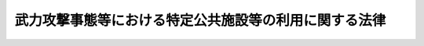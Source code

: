 .. _H16HO114:

======================================================
武力攻撃事態等における特定公共施設等の利用に関する法律
======================================================

.. raw:: html
    
    
    <b>武力攻撃事態等における特定公共施設等の利用に関する法律<br>
    （平成十六年六月十八日法律第百十四号）</b><br><br><div align="right">最終改正：平成二〇年六月一八日法律第七五号</div><br><a name="0000000000000000000000000000000000000000000000000000000000000000000000000000000"></a>
    <br>
    　<a href="#1000000000001000000000000000000000000000000000000000000000000000000000000000000" target="data">第一章　総則（第一条―第五条）</a>
    <br>
    　<a href="#1000000000002000000000000000000000000000000000000000000000000000000000000000000" target="data">第二章　港湾施設の利用（第六条―第九条）</a>
    <br>
    　<a href="#1000000000003000000000000000000000000000000000000000000000000000000000000000000" target="data">第三章　飛行場施設の利用（第十条・第十一条）</a>
    <br>
    　<a href="#1000000000004000000000000000000000000000000000000000000000000000000000000000000" target="data">第四章　道路の利用（第十二条）</a>
    <br>
    　<a href="#1000000000005000000000000000000000000000000000000000000000000000000000000000000" target="data">第五章　海域の利用（第十三条・第十四条）</a>
    <br>
    　<a href="#1000000000006000000000000000000000000000000000000000000000000000000000000000000" target="data">第六章　空域の利用（第十五条・第十六条）</a>
    <br>
    　<a href="#1000000000007000000000000000000000000000000000000000000000000000000000000000000" target="data">第七章　電波の利用（第十七条・第十八条）</a>
    <br>
    　<a href="#1000000000008000000000000000000000000000000000000000000000000000000000000000000" target="data">第八章　雑則（第十九条―第二十二条）</a>
    <br>
    　<a href="#5000000000000000000000000000000000000000000000000000000000000000000000000000000" target="data">附則</a>
    <br><p>　　　<b><a name="1000000000001000000000000000000000000000000000000000000000000000000000000000000">第一章　総則</a>
    </b>
    </p><p>
    </p><div class="arttitle"><a name="1000000000000000000000000000000000000000000000000100000000000000000000000000000">（目的）</a>
    </div><div class="item"><b>第一条</b>
    <a name="1000000000000000000000000000000000000000000000000100000000001000000000000000000"></a>
    　この法律は、武力攻撃事態等における特定公共施設等の利用に関し、指針の策定その他の必要な事項を定めることにより、その総合的な調整を図り、もって対処措置等の的確かつ迅速な実施を図ることを目的とする。
    </div>
    
    <p>
    </p><div class="arttitle"><a name="1000000000000000000000000000000000000000000000000200000000000000000000000000000">（定義）</a>
    </div><div class="item"><b>第二条</b>
    <a name="1000000000000000000000000000000000000000000000000200000000001000000000000000000"></a>
    　この法律において「武力攻撃事態等」、「武力攻撃」、「指定行政機関」、「指定公共機関」、「対処基本方針」及び「対策本部長」の意義は、それぞれ<a href="/cgi-bin/idxrefer.cgi?H_FILE=%95%bd%88%ea%8c%dc%96%40%8e%b5%8b%e3&amp;REF_NAME=%95%90%97%cd%8d%55%8c%82%8e%96%91%d4%93%99%82%c9%82%a8%82%af%82%e9%89%e4%82%aa%8d%91%82%cc%95%bd%98%61%82%c6%93%c6%97%a7%95%c0%82%d1%82%c9%8d%91%8b%79%82%d1%8d%91%96%af%82%cc%88%c0%91%53%82%cc%8a%6d%95%db%82%c9%8a%d6%82%b7%82%e9%96%40%97%a5&amp;ANCHOR_F=&amp;ANCHOR_T=" target="inyo">武力攻撃事態等における我が国の平和と独立並びに国及び国民の安全の確保に関する法律</a>
    （平成十五年法律第七十九号。以下「事態対処法」という。）<a href="/cgi-bin/idxrefer.cgi?H_FILE=%95%bd%88%ea%8c%dc%96%40%8e%b5%8b%e3&amp;REF_NAME=%91%e6%88%ea%8f%f0&amp;ANCHOR_F=1000000000000000000000000000000000000000000000000100000000000000000000000000000&amp;ANCHOR_T=1000000000000000000000000000000000000000000000000100000000000000000000000000000#1000000000000000000000000000000000000000000000000100000000000000000000000000000" target="inyo">第一条</a>
    、第二条第一号、同条第四号、同条第六号、第九条第一項及び第十一条第一項に規定する当該用語の意義による。
    </div>
    <div class="item"><b><a name="1000000000000000000000000000000000000000000000000200000000002000000000000000000">２</a>
    </b>
    　この法律において「対処措置等」とは、<a href="/cgi-bin/idxrefer.cgi?H_FILE=%95%bd%88%ea%8c%dc%96%40%8e%b5%8b%e3&amp;REF_NAME=%8e%96%91%d4%91%ce%8f%88%96%40%91%e6%93%f1%8f%f0%91%e6%8e%b5%8d%86&amp;ANCHOR_F=1000000000000000000000000000000000000000000000000200000000002000000007000000000&amp;ANCHOR_T=1000000000000000000000000000000000000000000000000200000000002000000007000000000#1000000000000000000000000000000000000000000000000200000000002000000007000000000" target="inyo">事態対処法第二条第七号</a>
    イ（１）及び（２）に掲げる措置並びに対処基本方針が定められてから廃止されるまでの間に武力攻撃事態等を終結させるためにその推移に応じてアメリカ合衆国の軍隊が実施する日本国とアメリカ合衆国との間の相互協力及び安全保障条約に従って武力攻撃を排除するために必要な行動並びに国民の保護のための措置（<a href="/cgi-bin/idxrefer.cgi?H_FILE=%95%bd%88%ea%98%5a%96%40%88%ea%88%ea%93%f1&amp;REF_NAME=%95%90%97%cd%8d%55%8c%82%8e%96%91%d4%93%99%82%c9%82%a8%82%af%82%e9%8d%91%96%af%82%cc%95%db%8c%ec%82%cc%82%bd%82%df%82%cc%91%5b%92%75%82%c9%8a%d6%82%b7%82%e9%96%40%97%a5&amp;ANCHOR_F=&amp;ANCHOR_T=" target="inyo">武力攻撃事態等における国民の保護のための措置に関する法律</a>
    （平成十六年法律第百十二号）<a href="/cgi-bin/idxrefer.cgi?H_FILE=%95%bd%88%ea%98%5a%96%40%88%ea%88%ea%93%f1&amp;REF_NAME=%91%e6%93%f1%8f%f0%91%e6%8e%4f%8d%80&amp;ANCHOR_F=1000000000000000000000000000000000000000000000000200000000003000000000000000000&amp;ANCHOR_T=1000000000000000000000000000000000000000000000000200000000003000000000000000000#1000000000000000000000000000000000000000000000000200000000003000000000000000000" target="inyo">第二条第三項</a>
    の国民の保護のための措置をいう。第十八条第一項第一号において同じ。）をいう。
    </div>
    <div class="item"><b><a name="1000000000000000000000000000000000000000000000000200000000003000000000000000000">３</a>
    </b>
    　この法律において「特定公共施設等」とは、港湾施設、飛行場施設、道路、海域、空域及び電波をいう。
    </div>
    <div class="item"><b><a name="1000000000000000000000000000000000000000000000000200000000004000000000000000000">４</a>
    </b>
    　この法律において「港湾施設」とは、<a href="/cgi-bin/idxrefer.cgi?H_FILE=%8f%ba%93%f1%8c%dc%96%40%93%f1%88%ea%94%aa&amp;REF_NAME=%8d%60%98%70%96%40&amp;ANCHOR_F=&amp;ANCHOR_T=" target="inyo">港湾法</a>
    （昭和二十五年法律第二百十八号）<a href="/cgi-bin/idxrefer.cgi?H_FILE=%8f%ba%93%f1%8c%dc%96%40%93%f1%88%ea%94%aa&amp;REF_NAME=%91%e6%93%f1%8f%f0%91%e6%8c%dc%8d%80&amp;ANCHOR_F=1000000000000000000000000000000000000000000000000200000000005000000000000000000&amp;ANCHOR_T=1000000000000000000000000000000000000000000000000200000000005000000000000000000#1000000000000000000000000000000000000000000000000200000000005000000000000000000" target="inyo">第二条第五項</a>
    各号の港湾施設（<a href="/cgi-bin/idxrefer.cgi?H_FILE=%8f%ba%93%f1%8e%4f%96%40%8e%b5%8e%4f&amp;REF_NAME=%8d%91%97%4c%8d%e0%8e%59%96%40&amp;ANCHOR_F=&amp;ANCHOR_T=" target="inyo">国有財産法</a>
    （昭和二十三年法律第七十三号）<a href="/cgi-bin/idxrefer.cgi?H_FILE=%8f%ba%93%f1%8e%4f%96%40%8e%b5%8e%4f&amp;REF_NAME=%91%e6%8e%4f%8f%f0%91%e6%8e%4f%8d%80&amp;ANCHOR_F=1000000000000000000000000000000000000000000000000300000000003000000000000000000&amp;ANCHOR_T=1000000000000000000000000000000000000000000000000300000000003000000000000000000#1000000000000000000000000000000000000000000000000300000000003000000000000000000" target="inyo">第三条第三項</a>
    又は<a href="/cgi-bin/idxrefer.cgi?H_FILE=%8f%ba%93%f1%93%f1%96%40%98%5a%8e%b5&amp;REF_NAME=%92%6e%95%fb%8e%a9%8e%a1%96%40&amp;ANCHOR_F=&amp;ANCHOR_T=" target="inyo">地方自治法</a>
    （昭和二十二年法律第六十七号）<a href="/cgi-bin/idxrefer.cgi?H_FILE=%8f%ba%93%f1%93%f1%96%40%98%5a%8e%b5&amp;REF_NAME=%91%e6%93%f1%95%53%8e%4f%8f%5c%94%aa%8f%f0%91%e6%8e%6c%8d%80&amp;ANCHOR_F=1000000000000000000000000000000000000000000000023800000000004000000000000000000&amp;ANCHOR_T=1000000000000000000000000000000000000000000000023800000000004000000000000000000#1000000000000000000000000000000000000000000000023800000000004000000000000000000" target="inyo">第二百三十八条第四項</a>
    の普通財産であるものを除く。）をいう。
    </div>
    <div class="item"><b><a name="1000000000000000000000000000000000000000000000000200000000005000000000000000000">５</a>
    </b>
    　この法律において「飛行場施設」とは、<a href="/cgi-bin/idxrefer.cgi?H_FILE=%8f%ba%8e%4f%88%ea%96%40%94%aa%81%5a&amp;REF_NAME=%8b%f3%8d%60%96%40&amp;ANCHOR_F=&amp;ANCHOR_T=" target="inyo">空港法</a>
    （昭和三十一年法律第八十号）<a href="/cgi-bin/idxrefer.cgi?H_FILE=%8f%ba%8e%4f%88%ea%96%40%94%aa%81%5a&amp;REF_NAME=%91%e6%8e%6c%8f%f0%91%e6%88%ea%8d%80&amp;ANCHOR_F=1000000000000000000000000000000000000000000000000400000000001000000000000000000&amp;ANCHOR_T=1000000000000000000000000000000000000000000000000400000000001000000000000000000#1000000000000000000000000000000000000000000000000400000000001000000000000000000" target="inyo">第四条第一項</a>
    各号に掲げる空港及び<a href="/cgi-bin/idxrefer.cgi?H_FILE=%8f%ba%8e%4f%88%ea%96%40%94%aa%81%5a&amp;REF_NAME=%93%af%96%40%91%e6%8c%dc%8f%f0%91%e6%88%ea%8d%80&amp;ANCHOR_F=1000000000000000000000000000000000000000000000000500000000001000000000000000000&amp;ANCHOR_T=1000000000000000000000000000000000000000000000000500000000001000000000000000000#1000000000000000000000000000000000000000000000000500000000001000000000000000000" target="inyo">同法第五条第一項</a>
    に規定する地方管理空港の施設並びに当該空港及び地方管理空港以外の政令で定める公共の用に供する飛行場（<a href="/cgi-bin/idxrefer.cgi?H_FILE=%8f%ba%93%f1%8e%b5%96%40%93%f1%8e%4f%88%ea&amp;REF_NAME=%8d%71%8b%f3%96%40&amp;ANCHOR_F=&amp;ANCHOR_T=" target="inyo">航空法</a>
    （昭和二十七年法律第二百三十一号）<a href="/cgi-bin/idxrefer.cgi?H_FILE=%8f%ba%93%f1%8e%b5%96%40%93%f1%8e%4f%88%ea&amp;REF_NAME=%91%e6%8c%dc%8f%5c%98%5a%8f%f0%82%cc%8e%6c%91%e6%88%ea%8d%80&amp;ANCHOR_F=1000000000000000000000000000000000000000000000005600400000001000000000000000000&amp;ANCHOR_T=1000000000000000000000000000000000000000000000005600400000001000000000000000000#1000000000000000000000000000000000000000000000005600400000001000000000000000000" target="inyo">第五十六条の四第一項</a>
    の規定に基づき公共の用に供すべきものとして指定された着陸帯その他の施設のある自衛隊の設置する飛行場を含む。）の施設をいう。
    </div>
    <div class="item"><b><a name="1000000000000000000000000000000000000000000000000200000000006000000000000000000">６</a>
    </b>
    　この法律において「道路」とは、<a href="/cgi-bin/idxrefer.cgi?H_FILE=%8f%ba%93%f1%8e%b5%96%40%88%ea%94%aa%81%5a&amp;REF_NAME=%93%b9%98%48%96%40&amp;ANCHOR_F=&amp;ANCHOR_T=" target="inyo">道路法</a>
    （昭和二十七年法律第百八十号）<a href="/cgi-bin/idxrefer.cgi?H_FILE=%8f%ba%93%f1%8e%b5%96%40%88%ea%94%aa%81%5a&amp;REF_NAME=%91%e6%93%f1%8f%f0%91%e6%88%ea%8d%80&amp;ANCHOR_F=1000000000000000000000000000000000000000000000000200000000001000000000000000000&amp;ANCHOR_T=1000000000000000000000000000000000000000000000000200000000001000000000000000000#1000000000000000000000000000000000000000000000000200000000001000000000000000000" target="inyo">第二条第一項</a>
    の道路、<a href="/cgi-bin/idxrefer.cgi?H_FILE=%8f%ba%93%f1%98%5a%96%40%88%ea%94%aa%8e%4f&amp;REF_NAME=%93%b9%98%48%89%5e%91%97%96%40&amp;ANCHOR_F=&amp;ANCHOR_T=" target="inyo">道路運送法</a>
    （昭和二十六年法律第百八十三号）<a href="/cgi-bin/idxrefer.cgi?H_FILE=%8f%ba%93%f1%98%5a%96%40%88%ea%94%aa%8e%4f&amp;REF_NAME=%91%e6%93%f1%8f%f0%91%e6%94%aa%8d%80%82%cc%88%ea&amp;ANCHOR_F=1000000000000000000000000000000000000000000000000200000000008001000000000000000&amp;ANCHOR_T=1000000000000000000000000000000000000000000000000200000000008001000000000000000#1000000000000000000000000000000000000000000000000200000000008001000000000000000" target="inyo">第二条第八項の一</a>
    般自動車道その他の一般交通の用に供する道をいう。
    </div>
    <div class="item"><b><a name="1000000000000000000000000000000000000000000000000200000000007000000000000000000">７</a>
    </b>
    　この法律において「電波」とは、<a href="/cgi-bin/idxrefer.cgi?H_FILE=%8f%ba%93%f1%8c%dc%96%40%88%ea%8e%4f%88%ea&amp;REF_NAME=%93%64%94%67%96%40&amp;ANCHOR_F=&amp;ANCHOR_T=" target="inyo">電波法</a>
    （昭和二十五年法律第百三十一号）<a href="/cgi-bin/idxrefer.cgi?H_FILE=%8f%ba%93%f1%8c%dc%96%40%88%ea%8e%4f%88%ea&amp;REF_NAME=%91%e6%93%f1%8f%f0%91%e6%88%ea%8d%86&amp;ANCHOR_F=1000000000000000000000000000000000000000000000000200000000007000000001000000000&amp;ANCHOR_T=1000000000000000000000000000000000000000000000000200000000007000000001000000000#1000000000000000000000000000000000000000000000000200000000007000000001000000000" target="inyo">第二条第一号</a>
    の電波をいう。
    </div>
    
    <p>
    </p><div class="arttitle"><a name="1000000000000000000000000000000000000000000000000300000000000000000000000000000">（対策本部長の責務）</a>
    </div><div class="item"><b>第三条</b>
    <a name="1000000000000000000000000000000000000000000000000300000000001000000000000000000"></a>
    　対策本部長は、対処措置等の的確かつ迅速な実施を図るためには特定公共施設等の円滑かつ効果的な利用の確保が不可欠であることにかんがみ、特定公共施設等の利用に関する総合的な調整を図るに際しては、国民の理解と協力を得つつ、適切にこれを行うものとする。
    </div>
    
    <p>
    </p><div class="arttitle"><a name="1000000000000000000000000000000000000000000000000400000000000000000000000000000">（港湾管理者等の責務）</a>
    </div><div class="item"><b>第四条</b>
    <a name="1000000000000000000000000000000000000000000000000400000000001000000000000000000"></a>
    　港湾管理者及び飛行場施設の管理者は、対処措置等の的確かつ迅速な実施を図るためには港湾施設及び飛行場施設の円滑かつ効果的な利用の確保が不可欠であることにかんがみ、港湾施設及び飛行場施設を管理運営するに際しては、これらの利用に関する指針を踏まえ、対策本部長との緊密な連携を図りつつ、適切にこれを行うものとする。
    </div>
    
    <p>
    </p><div class="arttitle"><a name="1000000000000000000000000000000000000000000000000500000000000000000000000000000">（指定行政機関等の責務）</a>
    </div><div class="item"><b>第五条</b>
    <a name="1000000000000000000000000000000000000000000000000500000000001000000000000000000"></a>
    　前条に規定するもののほか、指定行政機関、地方公共団体、指定公共機関及び指定地方公共機関（<a href="/cgi-bin/idxrefer.cgi?H_FILE=%95%bd%88%ea%98%5a%96%40%88%ea%88%ea%93%f1&amp;REF_NAME=%95%90%97%cd%8d%55%8c%82%8e%96%91%d4%93%99%82%c9%82%a8%82%af%82%e9%8d%91%96%af%82%cc%95%db%8c%ec%82%cc%82%bd%82%df%82%cc%91%5b%92%75%82%c9%8a%d6%82%b7%82%e9%96%40%97%a5%91%e6%93%f1%8f%f0%91%e6%93%f1%8d%80&amp;ANCHOR_F=1000000000000000000000000000000000000000000000000200000000002000000000000000000&amp;ANCHOR_T=1000000000000000000000000000000000000000000000000200000000002000000000000000000#1000000000000000000000000000000000000000000000000200000000002000000000000000000" target="inyo">武力攻撃事態等における国民の保護のための措置に関する法律第二条第二項</a>
    の指定地方公共機関をいう。）は、対処措置等の的確かつ迅速な実施を図るためには特定公共施設等の円滑かつ効果的な利用の確保が不可欠であることにかんがみ、対処措置等を実施するに際しては、対策本部長がそれぞれの特定公共施設等ごとに定めるその利用に関する指針を踏まえ、適切にこれを利用し、又は利用させるものとする。
    </div>
    
    
    <p>　　　<b><a name="1000000000002000000000000000000000000000000000000000000000000000000000000000000">第二章　港湾施設の利用</a>
    </b>
    </p><p>
    </p><div class="arttitle"><a>
    <div class="item"><b><a name="1000000000000000000000000000000000000000000000000600000000002000000000000000000">２</a>
    </b>
    　港湾施設の利用指針は、特定の地域における港湾施設に関し、特定の者の優先的な利用を確保する必要がある対処措置等の概要及びその期間その他の対処措置等の的確かつ迅速な実施を図るために必要と認められる基本的な事項について定めるものとする。
    </div>
    <div class="item"><b><a name="1000000000000000000000000000000000000000000000000600000000003000000000000000000">３</a>
    </b>
    　対策本部長は、港湾施設の利用指針を定める場合には、関係する地方公共団体の長その他の執行機関及び指定公共機関の意見を聴かなければならない。
    </div>
    <div class="item"><b><a name="1000000000000000000000000000000000000000000000000600000000004000000000000000000">４</a>
    </b>
    　対策本部長は、港湾施設の利用指針を定めるため必要があると認めるときは、関係する地方公共団体の長その他の執行機関及び指定公共機関に対し、必要な情報の提供を求めることができる。
    </div>
    <div class="item"><b><a name="1000000000000000000000000000000000000000000000000600000000005000000000000000000">５</a>
    </b>
    　対策本部長は、港湾施設の利用指針を定めたときは、関係する指定行政機関の長、地方公共団体の長その他の執行機関及び指定公共機関に通知するとともに、公にすることにより国の安全が害されるおそれがある事項を除き、その内容を公示するものとする。
    </div>
    <div class="item"><b><a name="1000000000000000000000000000000000000000000000000600000000006000000000000000000">６</a>
    </b>
    　対策本部長は、事態の推移に応じ、適時に港湾施設の利用指針の見直しを行うものとする。
    </div>
    <div class="item"><b><a name="1000000000000000000000000000000000000000000000000600000000007000000000000000000">７</a>
    </b>
    　第三項から第五項までの規定は、港湾施設の利用指針を変更し、又は廃止する場合について準用する。
    </div>
    
    <p>
    </p><div class="arttitle"><a name="1000000000000000000000000000000000000000000000000700000000000000000000000000000">（港湾施設の利用の要請）</a>
    </div><div class="item"><b>第七条</b>
    <a name="1000000000000000000000000000000000000000000000000700000000001000000000000000000"></a>
    　対策本部長は、特定の港湾施設に関し、対処措置等の的確かつ迅速な実施を図る上で特定の者の優先的な利用を確保することが特に必要であると認めるときは、港湾施設の利用指針に基づき、当該特定の港湾施設の名称、特定の者の優先的な利用を確保する必要がある対処措置等の内容及びその期間その他の具体的な事項を明らかにして、当該特定の港湾施設の港湾管理者に対し、当該特定の港湾施設の全部又は一部を特定の者に優先的に利用させるよう要請することができる。
    </div>
    <div class="item"><b><a name="1000000000000000000000000000000000000000000000000700000000002000000000000000000">２</a>
    </b>
    　前項の要請を受けた港湾管理者は、同項の要請に関し、対策本部長に対して意見を申し出ることができる。
    </div>
    
    <p>
    </p><div class="arttitle"><a name="1000000000000000000000000000000000000000000000000800000000000000000000000000000">（港湾施設の許可の変更等）</a>
    </div><div class="item"><b>第八条</b>
    <a name="1000000000000000000000000000000000000000000000000800000000001000000000000000000"></a>
    　港湾管理者は、前条第一項の要請に基づきその管理する特定の港湾施設を利用させる場合において、必要があると認めるときは、当該特定の港湾施設の利用に係る許可その他の処分を変更し、又は取り消すことができる。
    </div>
    <div class="item"><b><a name="1000000000000000000000000000000000000000000000000800000000002000000000000000000">２</a>
    </b>
    　港湾管理者は、前項の規定により当該特定の港湾施設の利用に係る許可その他の処分を変更し、又は取り消した場合において、現に停泊中の船舶の移動が必要であると認めるときは、当該船舶の船長その他の当該船舶の運航に責任を有する者（次条第四項において「当該船舶の船長等」という。）に対し、当該船舶の移動を命ずることができる。
    </div>
    
    <p>
    </p><div class="arttitle"><a name="1000000000000000000000000000000000000000000000000900000000000000000000000000000">（港湾施設の利用に関する内閣総理大臣の措置）</a>
    </div><div class="item"><b>第九条</b>
    <a name="1000000000000000000000000000000000000000000000000900000000001000000000000000000"></a>
    　内閣総理大臣は、特定の港湾施設について第七条第一項の要請に基づく所要の利用が確保されない場合において、国民の生命、身体若しくは財産の保護又は武力攻撃の排除を図るため特に必要があると認めるときは、対策本部長の求めに応じ、当該特定の港湾施設の港湾管理者に対し、当該所要の利用を確保すべきことを指示することができる。
    </div>
    <div class="item"><b><a name="1000000000000000000000000000000000000000000000000900000000002000000000000000000">２</a>
    </b>
    　前条の規定は、港湾管理者が前項の指示に従いその管理する特定の港湾施設を利用させる場合について準用する。
    </div>
    <div class="item"><b><a name="1000000000000000000000000000000000000000000000000900000000003000000000000000000">３</a>
    </b>
    　内閣総理大臣は、第一項の指示を行ってもなお所要の利用が確保されないとき、又は国民の生命、身体若しくは財産の保護若しくは武力攻撃の排除を図るため特に必要があると認める場合であって事態に照らし緊急を要すると認めるときは、対策本部長の求めに応じ、当該港湾管理者に通知した上で、国土交通大臣を指揮し、当該特定の港湾施設の利用に係る許可その他の処分又は許可その他の処分の変更若しくは取消しを行わせることができる。
    </div>
    <div class="item"><b><a name="1000000000000000000000000000000000000000000000000900000000004000000000000000000">４</a>
    </b>
    　内閣総理大臣は、前項の規定により当該特定の港湾施設の利用に係る許可その他の処分又は許可その他の処分の変更若しくは取消しを行わせた場合において、現に停泊中の船舶の移動が必要であると認めるときは、国土交通大臣を指揮し、当該船舶の船長等に対し、当該船舶の移動を命じさせることができる。
    </div>
    
    
    <p>　　　<b><a name="1000000000003000000000000000000000000000000000000000000000000000000000000000000">第三章　飛行場施設の利用</a>
    </b>
    </p><p>
    </p><div class="arttitle"><a name="1000000000000000000000000000000000000000000000001000000000000000000000000000000">（飛行場施設の利用指針）</a>
    </div><div class="item"><b>第十条</b>
    <a name="1000000000000000000000000000000000000000000000001000000000001000000000000000000"></a>
    　対策本部長は、武力攻撃事態等において、対処措置等の的確かつ迅速な実施を図るため、対処基本方針に基づき、飛行場施設の利用に関する指針（以下この条及び次条において「飛行場施設の利用指針」という。）を定めることができる。
    </div>
    <div class="item"><b><a name="1000000000000000000000000000000000000000000000001000000000002000000000000000000">２</a>
    </b>
    　第六条第二項から第七項までの規定は、飛行場施設の利用指針について準用する。この場合において、同条第二項中「特定の地域における港湾施設」とあるのは、「特定の地域における飛行場施設」と読み替えるものとする。
    </div>
    
    <p>
    </p><div class="arttitle"><a name="1000000000000000000000000000000000000000000000001100000000000000000000000000000">（準用）</a>
    </div><div class="item"><b>第十一条</b>
    <a name="1000000000000000000000000000000000000000000000001100000000001000000000000000000"></a>
    　第七条から第項
    
    
    <tr valign="top"><td>
    許可その他の処分を変更し、又は取り消した</td>
    <td>
    必要な指示をし、又は条件を付し、若しくは変更をした</td>
    </tr><tr valign="top"><td>
    第八条第二項及び第九条第四項</td>
    <td>
    停泊中の船舶</td>
    <td>
    駐機中の航空機</td>
    </tr><tr valign="top"><td>
    第八条第二項</td>
    <td>
    当該船舶の船長その他の当該船舶の運航に責任を有する者（次条第四項において「当該船舶の船長等」という。）</td>
    <td>
    当該航空機の機長その他の当該航空機の運航に責任を有する者（第十一条において準用する第九条第四項において「当該航空機の機長等」という。）</td>
    </tr><tr valign="top"><td>
    第八条第二項及び第九条第四項</td>
    <td>
    当該船舶の移動</td>
    <td>
    当該航空機の移動</td>
    </tr><tr valign="top"><td rowspan="2">
    第九条第一項</td>
    <td>
    第七条第一項</td>
    <td>
    第十一条において準用する第七条第一項</td>
    </tr><tr valign="top"><td>
    港湾管理者</td>
    <td>
    管理者（国土交通大臣及び防衛大臣を除く。）</td>
    </tr><tr valign="top"><td rowspan="2">
    第九条第二項</td>
    <td>
    前条</td>
    <td>
    第十一条において準用する第八条</td>
    </tr><tr valign="top"><td>
    前項</td>
    <td>
    第十一条において準用する第九条第一項</td>
    </tr><tr valign="top"><td rowspan="2">
    第九条第三項</td>
    <td>
    第一項</td>
    <td>
    第十一条において準用する第九条第一項</td>
    </tr><tr valign="top"><td>
    許可その他の処分又は許可その他の処分の変更若しくは取消しを行わせる</td>
    <td>
    必要な指示をさせ、又は条件を付させ、若しくは変更をさせる</td>
    </tr><tr valign="top"><td rowspan="3">
    第九条第四項</td>
    <td>
    前項</td>
    <td>
    第十一条において準用する第九条第三項</td>
    </tr><tr valign="top"><td>
    許可その他の処分又は許可その他の処分の変更若しくは取消しを行わせた</td>
    <td>
    必要な指示をさせ、又は条件を付させ、若しくは変更をさせた</td>
    </tr><tr valign="top"><td>
    当該船舶の船長等</td>
    <td>
    当該航空機の機長等</td>
    </tr><br></div>
    
    
    <p>　　　<b><a name="1000000000004000000000000000000000000000000000000000000000000000000000000000000">第四章　道路の利用</a>
    </b>
    </p><p>
    </p><div class="arttitle"><a name="1000000000000000000000000000000000000000000000001200000000000000000000000000000">（道路の利用指針）</a>
    </div><div class="item"><b>第十二条</b>
    <a name="1000000000000000000000000000000000000000000000001200000000001000000000000000000"></a>
    　対策本部長は、武力攻撃事態等において、対処措置等の的確かつ迅速な実施を図るため、対処基本方針に基づき、道路の利用に関する指針（以下この条において「道路の利用指針」という。）を定めることができる。
    </div>
    <div class="item"><b><a name="1000000000000000000000000000000000000000000000001200000000002000000000000000000">２</a>
    </b>
    　第六条第二項から第七項までの規定は、道路の利用指針について準用する。この場合において、同条第二項中「特定の地域における港湾施設」とあるのは、「特定の地域における道路」と読み替えるものとする。
    </div>
    
    
    <p>　　　<b><a name="100000000000500000000000000%E8%88%B9%E8%88%B6%E3%81%AE%E8%88%AA%E8%A1%8C%E3%81%AE%E5%AE%89%E5%85%A8%E3%82%92%E7%A2%BA%E4%BF%9D%E3%81%99%E3%82%8B%E3%81%9F%E3%82%81%E3%80%81%E5%91%8A%E7%A4%BA%E3%81%AB%E3%82%88%E3%82%8A%E3%80%81%E7%89%B9%E5%AE%9A%E3%81%AE%E6%B5%B7%E5%9F%9F%E3%81%AB%E9%96%A2%E3%81%97%E3%80%81%E7%AF%84%E5%9B%B2%E5%8F%88%E3%81%AF%E6%9C%9F%E9%96%93%E3%82%92%E5%AE%9A%E3%82%81%E3%81%A6%E3%80%81%E5%BD%93%E8%A9%B2%E7%89%B9%E5%AE%9A%E3%81%AE%E6%B5%B7%E5%9F%9F%E3%82%92%E8%88%AA%E8%A1%8C%E3%81%99%E3%82%8B%E3%81%93%E3%81%A8%E3%81%8C%E3%81%A7%E3%81%8D%E3%82%8B%E8%88%B9%E8%88%B6%E5%8F%88%E3%81%AF%E6%99%82%E9%96%93%E3%82%92%E5%88%B6%E9%99%90%E3%81%99%E3%82%8B%E3%81%93%E3%81%A8%E3%81%8C%E3%81%A7%E3%81%8D%E3%82%8B%E3%80%82%E3%81%9F%E3%81%A0%E3%81%97%E3%80%81%E7%89%B9%E5%AE%9A%E3%81%AE%E6%B5%B7%E5%9F%9F%E3%82%92%E8%88%AA%E8%A1%8C%E3%81%99%E3%82%8B%E3%81%93%E3%81%A8%E3%81%8C%E3%81%A7%E3%81%8D%E3%82%8B%E8%88%B9%E8%88%B6%E5%8F%88%E3%81%AF%E6%99%82%E9%96%93%E3%82%92%E5%88%B6%E9%99%90%E3%81%99%E3%82%8B%E7%B7%8A%E6%80%A5%E3%81%AE%E5%BF%85%E8%A6%81%E3%81%8C%E3%81%82%E3%82%8B%E5%A0%B4%E5%90%88%E3%81%AB%E3%81%8A%E3%81%84%E3%81%A6%E3%80%81%E5%BD%93%E8%A9%B2%E6%B5%B7%E5%9F%9F%E3%82%92%E5%91%8A%E7%A4%BA%E3%81%AB%E3%82%88%E3%82%8A%E5%AE%9A%E3%82%81%E3%82%8B%E3%81%84%E3%81%A8%E3%81%BE%E3%81%8C%E3%81%AA%E3%81%84%E3%81%A8%E3%81%8D%E3%81%AF%E3%80%81%E4%BB%96%E3%81%AE%E9%81%A9%E5%BD%93%E3%81%AA%E6%96%B9%E6%B3%95%E3%81%AB%E3%82%88%E3%82%8B%E3%81%93%E3%81%A8%E3%81%8C%E3%81%A7%E3%81%8D%E3%82%8B%E3%80%82%0A&lt;/DIV&gt;%0A&lt;DIV%20class=" item><b><a name="1000000000000000000000000000000000000000000000001400000000002000000000000000000">２</a>
    </b>
    　海上保安庁長官は、船舶乗組員に対し、海域の利用指針の内容及び前項の処分に係る情報を迅速に提供しなければならない。
    </a></b></p></a></div>
    
    
    <p>　　　<b><a name="1000000000006000000000000000000000000000000000000000000000000000000000000000000">第六章　空域の利用</a>
    </b>
    </p><p>
    </p><div class="arttitle"><a name="1000000000000000000000000000000000000000000000001500000000000000000000000000000">（空域の利用指針）</a>
    </div><div class="item"><b>第十五条</b>
    <a name="1000000000000000000000000000000000000000000000001500000000001000000000000000000"></a>
    　対策本部長は、武力攻撃事態等において、対処措置等の的確かつ迅速な実施を図るため、対処基本方針に基づき、空域の利用に関する指針（以下この条及び次条において「空域の利用指針」という。）を定めることができる。
    </div>
    <div class="item"><b><a name="1000000000000000000000000000000000000000000000001500000000002000000000000000000">２</a>
    </b>
    　第六条第二項から第七項までの規定は、空域の利用指針について準用する。この場合において、同条第二項中「特定の地域における港湾施設」とあるのは、「特定の空域」と読み替えるものとする。
    </div>
    
    <p>
    </p><div class="arttitle"><a name="1000000000000000000000000000000000000000000000001600000000000000000000000000000">（航空機の飛行制限等）</a>
    </div><div class="item"><b>第十六条</b>
    <a name="1000000000000000000000000000000000000000000000001600000000001000000000000000000"></a>
    　国土交通大臣は、空域の利用指針に基づき、航空機の航行の安全を確保するため、<a href="/cgi-bin/idxrefer.cgi?H_FILE=%8f%ba%93%f1%8e%b5%96%40%93%f1%8e%4f%88%ea&amp;REF_NAME=%8d%71%8b%f3%96%40%91%e6%94%aa%8f%5c%8f%f0&amp;ANCHOR_F=1000000000000000000000000000000000000000000000008000000000000000000000000000000&amp;ANCHOR_T=1000000000000000000000000000000000000000000000008000000000000000000000000000000#1000000000000000000000000000000000000000000000008000000000000000000000000000000" target="inyo">航空法第八十条</a>
    、第九十六条及び第九十九条の規定による措置を適切に実施しなければならない。
    </div>
    
    
    <p>　　　<b><a name="1000000000007000000000000000000000000000000000000000000000000000000000000000000">第七章　電波の利用</a>
    </b>
    </p><p>
    </p><div class="arttitle"><a name="1000000000000000000000000000000000000000000000001700000000000000000000000000000">（電波の利用指針）</a>
    </div><div class="item"><b>第十七条</b>
    <a name="1000000000000000000000000000000000000000000000001700000000001000000000000000000"></a>
    　対策本部長は、武力攻撃事態等において、対処措置等の的確かつ迅速な実施を図るため、対処基本方針に基づき、電波の利用に関する指針（以下この条及び次条において「電波の利用指針」という。）を定めることができる。
    </div>
    <div class="item"><b><a name="1000000000000000000000000000000000000000000000001700000000002000000000000000000">２</a>
    </b>
    　第六条第二項から第七項までの規定は、電波の利用指針について準用する。この場合において、同条第二項中「特定の地域における港湾施設」とあるのは、「特定の電波」と読み替えるものとする。
    </div>
    
    <p>
    </p><div class="arttitle"><a name="1000000000000000000000000000000000000000000000001800000000000000000000000000000">（電波の利用調整）</a>
    </div><div class="item"><b>第十八条</b>
    <a name="1000000000000000000000000000000000000000000000001800000000001000000000000000000"></a>
    　総務大臣は、無線局（<a href="/cgi-bin/idxrefer.cgi?H_FILE=%8f%ba%93%f1%8c%dc%96%40%88%ea%8e%4f%88%ea&amp;REF_NAME=%93%64%94%67%96%40%91%e6%93%f1%8f%f0%91%e6%8c%dc%8d%86&amp;ANCHOR_F=1000000000000000000000000000000000000000000000000200000000001000000005000000000&amp;ANCHOR_T=1000000000000000000000000000000000000000000000000200000000001000000005000000000#1000000000000000000000000000000000000000000000000200000000001000000005000000000" target="inyo">電波法第二条第五号</a>
    の無線局をいう。以下この条において同じ。）が行う第一号に掲げる無線通信のうち特定のものを、他の無線局が行う同号又は第二号に掲げる無線通信に優先させるため特に必要があると認めるときは、電波の利用指針に基づき、当該特定の無線通信を行う無線局について、<a href="/cgi-bin/idxrefer.cgi?H_FILE=%8f%ba%93%f1%8c%dc%96%40%88%ea%8e%4f%88%ea&amp;REF_NAME=%93%64%94%67%96%40%91%e6%95%53%8e%6c%8f%f0%82%cc%93%f1%91%e6%88%ea%8d%80&amp;ANCHOR_F=1000000000000000000000000000000000000000000000010400200000001000000000000000000&amp;ANCHOR_T=1000000000000000000000000000000000000000000000010400200000001000000000000000000#1000000000000000000000000000000000000000000000010400200000001000000000000000000" target="inyo">電波法第百四条の二第一項</a>
    の規定により付した免許の条件の変更、<a href="/cgi-bin/idxrefer.cgi?H_FILE=%8f%ba%93%f1%8b%e3%96%40%88%ea%98%5a%8c%dc&amp;REF_NAME=%8e%a9%89%71%91%e0%96%40&amp;ANCHOR_F=&amp;ANCHOR_T=" target="inyo">自衛隊法</a>
    （昭和二十九年法律第百六十五号）<a href="/cgi-bin/idxrefer.cgi?H_FILE=%8f%ba%93%f1%8b%e3%96%40%88%ea%98%5a%8c%dc&amp;REF_NAME=%91%e6%95%53%8f%5c%93%f1%8f%f0%91%e6%8e%4f%8d%80&amp;ANCHOR_F=1000000000000000000000000000000000000000000000011200000000003000000000000000000&amp;ANCHOR_T=1000000000000000000000000000000000000000000000011200000000003000000000000000000#1000000000000000000000000000000000000000000000011200000000003000000000000000000" target="inyo">第百十二条第三項</a>
    の規定による総務大臣の定めの変更その他当該無線局の運用に関し必要な措置を講ずることができる。
    <div class="number"><b><a name="1000000000000000000000000000000000000000000000001800000000001000000001000000000">一</a>
    </b>
    　<a href="/cgi-bin/idxrefer.cgi?H_FILE=%95%bd%88%ea%8c%dc%96%40%8e%b5%8b%e3&amp;REF_NAME=%8e%96%91%d4%91%ce%8f%88%96%40%91%e6%93%f1%8f%f0%91%e6%8e%b5%8d%86&amp;ANCHOR_F=1000000000000000000000000000000000000000000000000200000000001000000007000000000&amp;ANCHOR_T=1000000000000000000000000000000000000000000000000200000000001000000007000000000#1000000000000000000000000000000000000000000000000200000000001000000007000000000" target="inyo">事態対処法第二条第七号</a>
    イ（１）若しくは（２）に掲げる措置又は国民の保護のための措置を実施するために必要な無線通信
    </div>
    <div class="number"><b><a name="1000000000000000000000000000000000000000000000001800000000001000000002000000000">二</a>
    </b>
    　<a href="/cgi-bin/idxrefer.cgi?H_FILE=%8f%ba%93%f1%8c%dc%96%40%88%ea%8e%4f%88%ea&amp;REF_NAME=%93%64%94%67%96%40%91%e6%95%53%93%f1%8f%f0%82%cc%93%f1%91%e6%88%ea%8d%80&amp;ANCHOR_F=1000000000000000000000000000000000000000000000010200200000001000000000000000000&amp;ANCHOR_T=1000000000000000000000000000000000000000000000010200200000001000000000000000000#1000000000000000000000000000000000000000000000010200200000001000000000000000000" target="inyo">電波法第百二条の二第一項</a>
    各号に掲げる無線通信（前号に掲げる無線通信を除く。）
    </div>
    </div>
    <div class="item"><b><a name="1000000000000000000000000000000000000000000000001800000000002000000000000000000">２</a>
    </b>
    　前項の規定により総務大臣が特定の無線通信を行う無線局について必要な措置を講じた場合においては、当該無線局により当該特定の無線通信を行った者は、総務大臣による無線通信の秩序の維持その他無線局の適正な運用の確保に資するため、遅滞なく、その旨を総務大臣に報告しなければならない。
    </div>
    <div class="item"><b><a name="1000000000000000000000000000000000000000000000001800000000003000000000000000000">３</a>
    </b>
    　第一項第一号に掲げる無線通信を行う無線局は、同項の規定により総務大臣が特定の無線通信を行う無線局について必要な措置を講じた場合において当該無線局により当該特定の無線通信を行うときを除き、同項各号に掲げる無線通信を行う他の無線局に対し、その運用を阻害するような混信その他の妨害を与えないように運用しなければならない。
    </div>
    <div class="item"><b><a name="1000000000000000000000000000000000000000000000001800000000004000000000000000000">４</a>
    </b>
    　第一項第一号に掲げる無線通信を行う無線局については、<a href="/cgi-bin/idxrefer.cgi?H_FILE=%8f%ba%93%f1%8c%dc%96%40%88%ea%8e%4f%88%ea&amp;REF_NAME=%93%64%94%67%96%40%91%e6%8c%dc%8f%5c%98%5a%8f%f0&amp;ANCHOR_F=1000000000000000000000000000000000000000000000005600000000000000000000000000000&amp;ANCHOR_T=1000000000000000000000000000000000000000000000005600000000000000000000000000000#1000000000000000000000000000000000000000000000005600000000000000000000000000000" target="inyo">電波法第五十六条</a>
    の規定は、適用しない。
    </div>
    
    
    <p>　　　<b><a name="1000000000008000000000000000000000000000000000000000000000000000000000000000000">第八章　雑則</a>
    </b>
    </p><p>
    </p><div class="arttitle"><a name="1000000000000000000000000000000000000000000000001900000000000000000000000000000">（損失の補償）</a>
    </div><div class="item"><b>第十九条</b>
    <a name="1000000000000000000000000000000000000000000000001900000000001000000000000000000"></a>
    　国は、第八条第一項（第九条第二項（第十一条において準用する場合を含む。）及び第十一条において準用する場合を含む。）及び第九条第三項（第十一条において準用する場合を含む。）の規定による処分が行われたときは、それぞれ、当該処分により通常生ずべき損失を補償しなければならない。
    </div>
    <div class="item"><b><a name="1000000000000000000000000000000000000000000000001900000000002000000000000000000">２</a>
    </b>
    　前項に定めるもののほか、損失の補償に関し必要な事項は、政令で定める。
    </div>
    
    <p>
    </p><div class="arttitle"><a name="1000000000000000000000000000000000000000000000002000000000000000000000000000000">（罰則）</a>
    </div><div class="item"><b>第二十条</b>
    <a name="1000000000000000000000000000000000000000000000002000000000001000000000000000000"></a>
    　第十四条第一項の規定による海上保安庁長官の処分の違反となるような行為をした者は、三月以下の懲役又は三十万円以下の罰金に処する。
    </div>
    
    <p>
    </p><div class="arttitle"><a name="1000000000000000000000000000000000000000000000002100000000000000000000000000000">（緊急対処事態における特定公共施設等の利用）</a>
    </div><div class="item"><b>第二十一条</b>
    <a name="1000000000000000000000000000000000000000000000002100000000001000000000000000000"></a>
    　政府は、緊急対処事態（<a href="/cgi-bin/idxrefer.cgi?H_FILE=%95%bd%88%ea%8c%dc%96%40%8e%b5%8b%e3&amp;REF_NAME=%8e%96%91%d4%91%ce%8f%88%96%40%91%e6%93%f1%8f%5c%8c%dc%8f%f0%91%e6%88%ea%8d%80&amp;ANCHOR_F=1000000000000000000000000000000000000000000000002500000000001000000000000000000&amp;ANCHOR_T=1000000000000000000000000000000000000000000000002500000000001000000000000000000#1000000000000000000000000000000000000000000000002500000000001000000000000000000" target="inyo">事態対処法第二十五条第一項</a>
    の緊急対処事態をいう。）においては、これに的確かつ迅速に対処し、特定公共施設等の円滑かつ効果的な利用を確保するため、第六条、第七条（第十一条において準用する場合を含む。）、第十条、第十二条、第十三条、第十四条第二項（海域の利用指針の内容に係る部分に限る。）及び第十五条から第十七条までの規定に準じ、特定公共施設等の利用に関する指針の策定その他の必要な措置を適切に講ずるものとする。
    </div>
    
    <p>
    </p><div class="arttitle"><a name="1000000000000000000000000000000000000000000000002200000000000000000000000000000">（政令への委任）</a>
    </div><div class="item"><b>第二十二条</b>
    <a name="1000000000000000000000000000000000000000000000002200000000001000000000000000000"></a>
    　この法律に定めるもののほか、この法律の実施のために必要な事項は、政令で定める。
    </div>
    
    
    
    <br><a name="5000000000000000000000000000000000000000000000000000000000000000000000000000000"></a>
    　　　<a name="5000000001000000000000000000000000000000000000000000000000000000000000000000000"><b>附　則</b></a>
    <br><p>
    　この法律は、公布の日から起算して三月を超えない範囲内において政令で定める日から施行する。
    
    
    <br>　　　<a name="5000000002000000000000000000000000000000000000000000000000000000000000000000000"><b>附　則　（平成一八年一二月二二日法律第一一八号）　抄</b></a>
    <br></p><p>
    </p><div class="arttitle">（施行期日）</div>
    <div class="item"><b>第一条</b>
    　この法律は、公布の日から起算して三月を超えない範囲内において政令で定める日から施行する。ただし、附則第三十二条第二項の規定は、公布の日から施行する。
    </div>
    
    <br>　　　<a name="5000000003000000000000000000000000000000000000000000000000000000000000000000000"><b>附　則　（平成二〇年六月一八日法律第七五号）　抄</b></a>
    <br><p>
    </p><div class="arttitle">（施行期日等）</div>
    <div class="item"><b>第一条</b>
    　この法律は、公布の日から施行する。
    </div>
    
    <br><br>